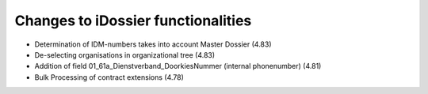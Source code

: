 ========================
Changes to iDossier functionalities
========================

* Determination of IDM-numbers takes into account Master Dossier (4.83)
* De-selecting organisations in organizational tree (4.83)
* Addition of field 01_61a_Dienstverband_DoorkiesNummer (internal phonenumber) (4.81)
* Bulk Processing of contract extensions (4.78)



